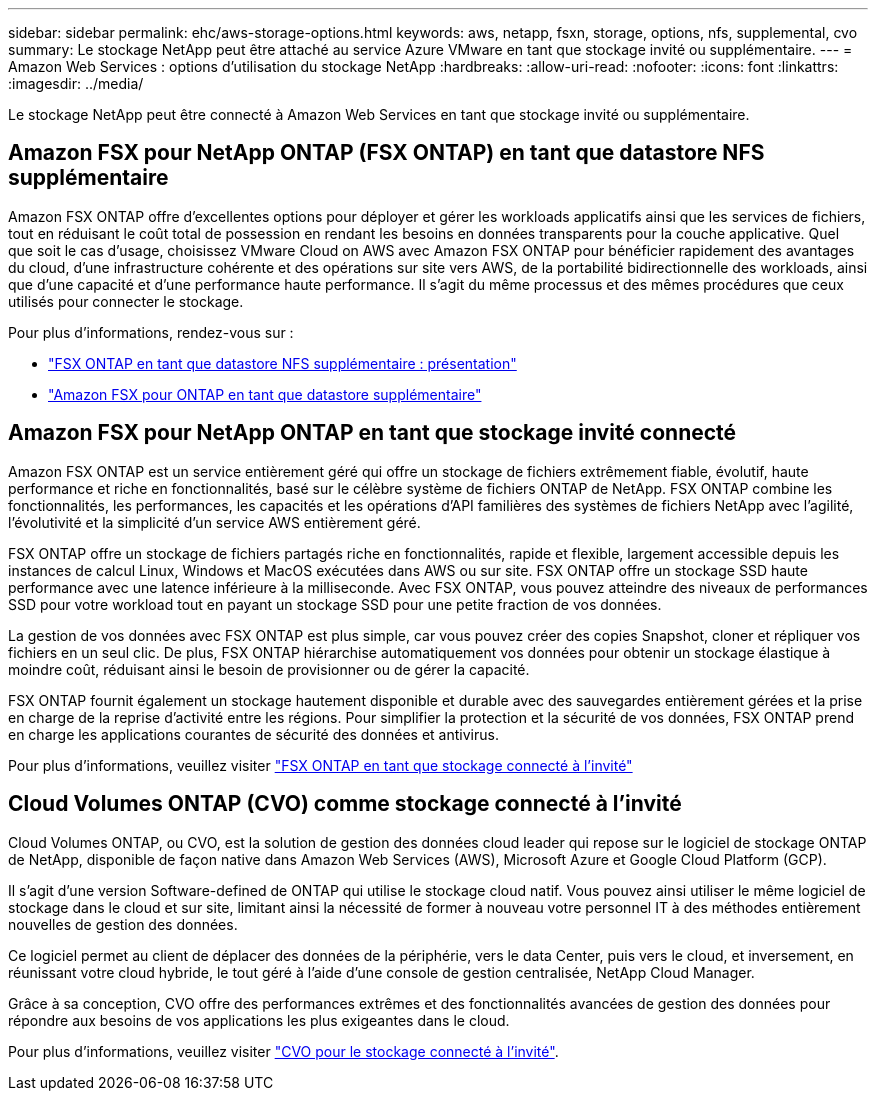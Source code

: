 ---
sidebar: sidebar 
permalink: ehc/aws-storage-options.html 
keywords: aws, netapp, fsxn, storage, options, nfs, supplemental, cvo 
summary: Le stockage NetApp peut être attaché au service Azure VMware en tant que stockage invité ou supplémentaire. 
---
= Amazon Web Services : options d'utilisation du stockage NetApp
:hardbreaks:
:allow-uri-read: 
:nofooter: 
:icons: font
:linkattrs: 
:imagesdir: ../media/


[role="lead"]
Le stockage NetApp peut être connecté à Amazon Web Services en tant que stockage invité ou supplémentaire.



== Amazon FSX pour NetApp ONTAP (FSX ONTAP) en tant que datastore NFS supplémentaire

Amazon FSX ONTAP offre d'excellentes options pour déployer et gérer les workloads applicatifs ainsi que les services de fichiers, tout en réduisant le coût total de possession en rendant les besoins en données transparents pour la couche applicative. Quel que soit le cas d'usage, choisissez VMware Cloud on AWS avec Amazon FSX ONTAP pour bénéficier rapidement des avantages du cloud, d'une infrastructure cohérente et des opérations sur site vers AWS, de la portabilité bidirectionnelle des workloads, ainsi que d'une capacité et d'une performance haute performance. Il s'agit du même processus et des mêmes procédures que ceux utilisés pour connecter le stockage.

Pour plus d'informations, rendez-vous sur :

* link:aws-native-overview.html["FSX ONTAP en tant que datastore NFS supplémentaire : présentation"]
* link:aws-native-nfs-datastore-option.html["Amazon FSX pour ONTAP en tant que datastore supplémentaire"]




== Amazon FSX pour NetApp ONTAP en tant que stockage invité connecté

Amazon FSX ONTAP est un service entièrement géré qui offre un stockage de fichiers extrêmement fiable, évolutif, haute performance et riche en fonctionnalités, basé sur le célèbre système de fichiers ONTAP de NetApp. FSX ONTAP combine les fonctionnalités, les performances, les capacités et les opérations d'API familières des systèmes de fichiers NetApp avec l'agilité, l'évolutivité et la simplicité d'un service AWS entièrement géré.

FSX ONTAP offre un stockage de fichiers partagés riche en fonctionnalités, rapide et flexible, largement accessible depuis les instances de calcul Linux, Windows et MacOS exécutées dans AWS ou sur site. FSX ONTAP offre un stockage SSD haute performance avec une latence inférieure à la milliseconde. Avec FSX ONTAP, vous pouvez atteindre des niveaux de performances SSD pour votre workload tout en payant un stockage SSD pour une petite fraction de vos données.

La gestion de vos données avec FSX ONTAP est plus simple, car vous pouvez créer des copies Snapshot, cloner et répliquer vos fichiers en un seul clic. De plus, FSX ONTAP hiérarchise automatiquement vos données pour obtenir un stockage élastique à moindre coût, réduisant ainsi le besoin de provisionner ou de gérer la capacité.

FSX ONTAP fournit également un stockage hautement disponible et durable avec des sauvegardes entièrement gérées et la prise en charge de la reprise d'activité entre les régions. Pour simplifier la protection et la sécurité de vos données, FSX ONTAP prend en charge les applications courantes de sécurité des données et antivirus.

Pour plus d'informations, veuillez visiter link:aws-guest.html#fsx-ontap["FSX ONTAP en tant que stockage connecté à l'invité"]



== Cloud Volumes ONTAP (CVO) comme stockage connecté à l'invité

Cloud Volumes ONTAP, ou CVO, est la solution de gestion des données cloud leader qui repose sur le logiciel de stockage ONTAP de NetApp, disponible de façon native dans Amazon Web Services (AWS), Microsoft Azure et Google Cloud Platform (GCP).

Il s'agit d'une version Software-defined de ONTAP qui utilise le stockage cloud natif. Vous pouvez ainsi utiliser le même logiciel de stockage dans le cloud et sur site, limitant ainsi la nécessité de former à nouveau votre personnel IT à des méthodes entièrement nouvelles de gestion des données.

Ce logiciel permet au client de déplacer des données de la périphérie, vers le data Center, puis vers le cloud, et inversement, en réunissant votre cloud hybride, le tout géré à l'aide d'une console de gestion centralisée, NetApp Cloud Manager.

Grâce à sa conception, CVO offre des performances extrêmes et des fonctionnalités avancées de gestion des données pour répondre aux besoins de vos applications les plus exigeantes dans le cloud.

Pour plus d'informations, veuillez visiter link:aws-guest.html#aws-cvo["CVO pour le stockage connecté à l'invité"].
